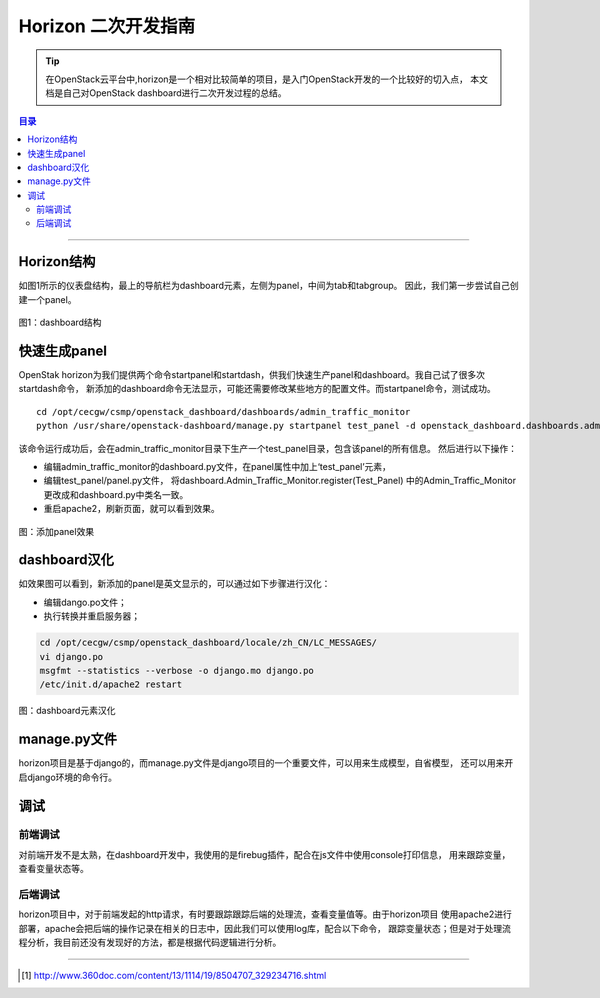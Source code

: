 .. _horizon_develop:


########################
Horizon 二次开发指南
########################



..
    标题 ####################
    一号 ====================
    二号 ++++++++++++++++++++
    三号 --------------------
    四号 ^^^^^^^^^^^^^^^^^^^^


.. tip::
    在OpenStack云平台中,horizon是一个相对比较简单的项目，是入门OpenStack开发的一个比较好的切入点，
    本文档是自己对OpenStack dashboard进行二次开发过程的总结。


.. contents:: 目录

..
   section-numbering::


--------------------------


Horizon结构
========================

如图1所示的仪表盘结构，最上的导航栏为dashboard元素，左侧为panel，中间为tab和tabgroup。
因此，我们第一步尝试自己创建一个panel。

.. figure:: /_static/images/dashboard.PNG
   :scale: 100
   :align: center

   图1：dashboard结构



快速生成panel
========================

OpenStak horizon为我们提供两个命令startpanel和startdash，供我们快速生产panel和dashboard。我自己试了很多次startdash命令，
新添加的dashboard命令无法显示，可能还需要修改某些地方的配置文件。而startpanel命令，测试成功。

::

    cd /opt/cecgw/csmp/openstack_dashboard/dashboards/admin_traffic_monitor
    python /usr/share/openstack-dashboard/manage.py startpanel test_panel -d openstack_dashboard.dashboards.admin_traffic_monitor


该命令运行成功后，会在admin_traffic_monitor目录下生产一个test_panel目录，包含该panel的所有信息。
然后进行以下操作：

- 编辑admin_traffic_monitor的dashboard.py文件，在panel属性中加上‘test_panel’元素，
- 编辑test_panel/panel.py文件， 将dashboard.Admin_Traffic_Monitor.register(Test_Panel)
  中的Admin_Traffic_Monitor更改成和dashboard.py中类名一致。
- 重启apache2，刷新页面，就可以看到效果。

.. figure:: /_static/images/start_panel.png
   :align: center

   图：添加panel效果


dashboard汉化
========================

如效果图可以看到，新添加的panel是英文显示的，可以通过如下步骤进行汉化：

- 编辑dango.po文件；
- 执行转换并重启服务器；

.. code:: shell

    cd /opt/cecgw/csmp/openstack_dashboard/locale/zh_CN/LC_MESSAGES/
    vi django.po
    msgfmt --statistics --verbose -o django.mo django.po
    /etc/init.d/apache2 restart

.. figure:: /_static/images/translation.png
   :align: center

   图：dashboard元素汉化



manage.py文件
=============

horizon项目是基于django的，而manage.py文件是django项目的一个重要文件，可以用来生成模型，自省模型，
还可以用来开启django环境的命令行。



调试
=====

前端调试
+++++++++

对前端开发不是太熟，在dashboard开发中，我使用的是firebug插件，配合在js文件中使用console打印信息，
用来跟踪变量，查看变量状态等。


后端调试
+++++++++

horizon项目中，对于前端发起的http请求，有时要跟踪跟踪后端的处理流，查看变量值等。由于horizon项目
使用apache2进行部署，apache会把后端的操作记录在相关的日志中，因此我们可以使用log库，配合以下命令，
跟踪变量状态；但是对于处理流程分析，我目前还没有发现好的方法，都是根据代码逻辑进行分析。



---------------------

.. [#] http://www.360doc.com/content/13/1114/19/8504707_329234716.shtml

